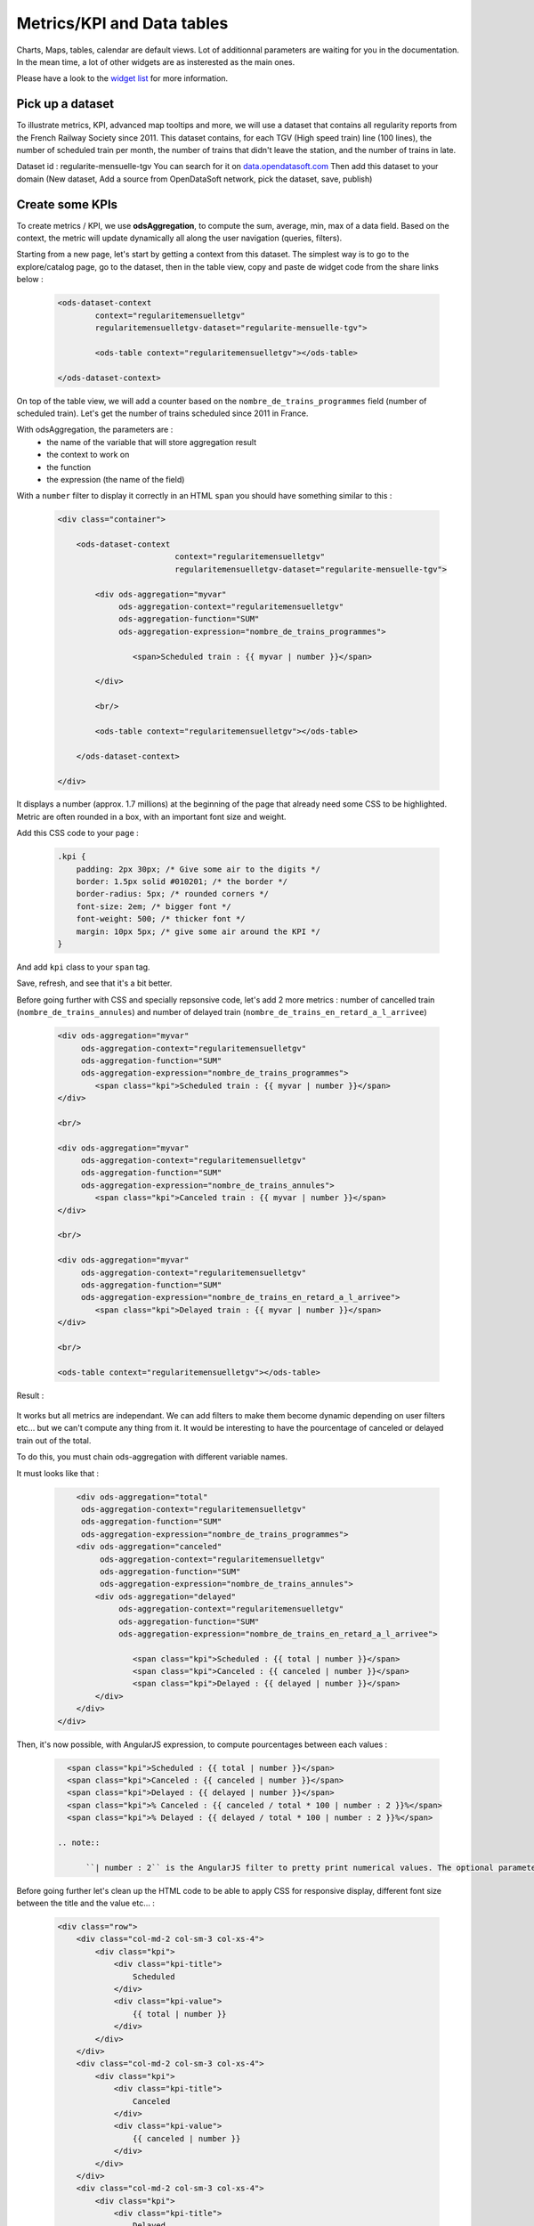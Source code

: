 Metrics/KPI and Data tables
================================

Charts, Maps, tables, calendar are default views. Lot of additionnal parameters are waiting for you in the documentation.
In the mean time, a lot of other widgets are as insterested as the main ones.

Please have a look to the `widget list </editing_pages/integrate_content.html#widgets-list>`_ for more information.


Pick up a dataset
~~~~~~~~~~~~~~~~~

To illustrate metrics, KPI, advanced map tooltips and more, we will use a dataset that contains all regularity reports from the French Railway Society since 2011.
This dataset contains, for each TGV (High speed train) line (100 lines), the number of scheduled train per month, the number of trains that didn't leave the station, and the number of trains in late.

Dataset id : regularite-mensuelle-tgv
You can search for it on `<data.opendatasoft.com>`_
Then add this dataset to your domain (New dataset, Add a source from OpenDataSoft network, pick the dataset, save, publish)


Create some KPIs
~~~~~~~~~~~~~~~~

To create metrics / KPI, we use **odsAggregation**, to compute the sum, average, min, max of a data field.
Based on the context, the metric will update dynamically all along the user navigation (queries, filters).

Starting from a new page, let's start by getting a context from this dataset.
The simplest way is to go to the explore/catalog page, go to the dataset, then in the table view, copy and paste de widget code from the share links below :

 .. code-block:: html

	<ods-dataset-context
		context="regularitemensuelletgv"
		regularitemensuelletgv-dataset="regularite-mensuelle-tgv">

	    	<ods-table context="regularitemensuelletgv"></ods-table>

	</ods-dataset-context>

On top of the table view, we will add a counter based on the ``nombre_de_trains_programmes`` field (number of scheduled train).
Let's get the number of trains scheduled since 2011 in France.

With odsAggregation, the parameters are :
 - the name of the variable that will store aggregation result
 - the context to work on
 - the function
 - the expression (the name of the field)

With a ``number`` filter to display it correctly in an HTML ``span`` you should have something similar to this :

 .. code-block:: html

	<div class="container">

	    <ods-dataset-context
	                         context="regularitemensuelletgv"
	                         regularitemensuelletgv-dataset="regularite-mensuelle-tgv">

	        <div ods-aggregation="myvar"
	             ods-aggregation-context="regularitemensuelletgv"
	             ods-aggregation-function="SUM"
	             ods-aggregation-expression="nombre_de_trains_programmes">

	                <span>Scheduled train : {{ myvar | number }}</span>

	        </div>

	        <br/>

	        <ods-table context="regularitemensuelletgv"></ods-table>

	    </ods-dataset-context>

	</div>

It displays a number (approx. 1.7 millions) at the beginning of the page that already need some CSS to be highlighted.
Metric are often rounded in a box, with an important font size and weight.

Add this CSS code to your page :

 .. code-block:: css

	.kpi {
	    padding: 2px 30px; /* Give some air to the digits */
	    border: 1.5px solid #010201; /* the border */
	    border-radius: 5px; /* rounded corners */
	    font-size: 2em; /* bigger font */
	    font-weight: 500; /* thicker font */
	    margin: 10px 5px; /* give some air around the KPI */
	}

And add ``kpi`` class to your ``span`` tag.

Save, refresh, and see that it's a bit better.

Before going further with CSS and specially repsonsive code, let's add 2 more metrics : number of cancelled train (``nombre_de_trains_annules``) and number of delayed train (``nombre_de_trains_en_retard_a_l_arrivee``)

 .. code-block:: html

	<div ods-aggregation="myvar"
	     ods-aggregation-context="regularitemensuelletgv"
	     ods-aggregation-function="SUM"
	     ods-aggregation-expression="nombre_de_trains_programmes">
	        <span class="kpi">Scheduled train : {{ myvar | number }}</span>
	</div>

	<br/>

	<div ods-aggregation="myvar"
	     ods-aggregation-context="regularitemensuelletgv"
	     ods-aggregation-function="SUM"
	     ods-aggregation-expression="nombre_de_trains_annules">
	        <span class="kpi">Canceled train : {{ myvar | number }}</span>
	</div>

	<br/>

	<div ods-aggregation="myvar"
	     ods-aggregation-context="regularitemensuelletgv"
	     ods-aggregation-function="SUM"
	     ods-aggregation-expression="nombre_de_trains_en_retard_a_l_arrivee">
	        <span class="kpi">Delayed train : {{ myvar | number }}</span>
	</div>

	<br/>

	<ods-table context="regularitemensuelletgv"></ods-table>

Result :

 .. image:: advanced__kpi-1.png

It works but all metrics are independant. We can add filters to make them become dynamic depending on user filters etc... but we can't compute any thing from it.
It would be interesting to have the pourcentage of canceled or delayed train out of the total.

To do this, you must chain ods-aggregation with different variable names.

It must looks like that :

 .. code-block:: html

	<div ods-aggregation="total"
         ods-aggregation-context="regularitemensuelletgv"
         ods-aggregation-function="SUM"
         ods-aggregation-expression="nombre_de_trains_programmes">
        <div ods-aggregation="canceled"
             ods-aggregation-context="regularitemensuelletgv"
             ods-aggregation-function="SUM"
             ods-aggregation-expression="nombre_de_trains_annules">
            <div ods-aggregation="delayed"
                 ods-aggregation-context="regularitemensuelletgv"
                 ods-aggregation-function="SUM"
                 ods-aggregation-expression="nombre_de_trains_en_retard_a_l_arrivee">

                    <span class="kpi">Scheduled : {{ total | number }}</span>
                    <span class="kpi">Canceled : {{ canceled | number }}</span>
                    <span class="kpi">Delayed : {{ delayed | number }}</span>
            </div>
        </div>
    </div>

Then, it's now possible, with AngularJS expression, to compute pourcentages between each values :

 .. code-block:: html

    <span class="kpi">Scheduled : {{ total | number }}</span>
    <span class="kpi">Canceled : {{ canceled | number }}</span>
    <span class="kpi">Delayed : {{ delayed | number }}</span>
    <span class="kpi">% Canceled : {{ canceled / total * 100 | number : 2 }}%</span>
    <span class="kpi">% Delayed : {{ delayed / total * 100 | number : 2 }}%</span>

  .. note::

	``| number : 2`` is the AngularJS filter to pretty print numerical values. The optional parameter ``2`` is to limit to only 2 decimals

Before going further let's clean up the HTML code to be able to apply CSS for responsive display, different font size between the title and the value etc... :

 .. code-block:: html

	<div class="row">
	    <div class="col-md-2 col-sm-3 col-xs-4">
	        <div class="kpi">
	            <div class="kpi-title">
	                Scheduled
	            </div>
	            <div class="kpi-value">
	                {{ total | number }}
	            </div>
	        </div>
	    </div>
	    <div class="col-md-2 col-sm-3 col-xs-4">
	        <div class="kpi">
	            <div class="kpi-title">
	                Canceled
	            </div>
	            <div class="kpi-value">
	                {{ canceled | number }}
	            </div>
	        </div>
	    </div>
	    <div class="col-md-2 col-sm-3 col-xs-4">
	        <div class="kpi">
	            <div class="kpi-title">
	                Delayed
	            </div>
	            <div class="kpi-value">
	                {{ delayed | number }}
	            </div>
	        </div>
	    </div>
	    <div class="col-md-2 col-sm-3 col-xs-4">
	        <div class="kpi">
	            <div class="kpi-title">
	                % Canceled
	            </div>
	            <div class="kpi-value">
	                {{ canceled / total * 100 | number : 2 }}<span class="kpi-value-unit"> %</span>
	            </div>
	        </div>
	    </div>
	    <div class="col-md-2 col-sm-3 col-xs-4">
	        <div class="kpi">
	            <div class="kpi-title">
	                % Delayed

	            </div>
	            <div class="kpi-value">
	                {{ delayed / total * 100 | number : 2 }}<span class="kpi-value-unit"> %</span>
	            </div>
	        </div>
	    </div>
	    <div class="col-md-2 col-sm-3 col-xs-4">
	        <div class="kpi">

	            <div class="kpi-title">
	                On time
	            </div>
	            <div class="kpi-value">
	                {{ total - delayed - canceled | number }}
	            </div>
	        </div>
	    </div>
	</div>

And replace the CSS :

 .. code-block:: css

	.kpis {
	    display: inline-flex;
	}

	.kpi {
	    text-align: center;

	    padding: 5px 0px;
	    margin-bottom: 10px;
	    height: 70px;

	    border: 1.5px solid #010201; /* the border */
	    border-radius: 5px; /* rounded corners */
	}

	.kpi-title {
	    font-size: 1em; /* bigger font */
	    font-weight: 400; /* thicker font */
	}

	.kpi-value {
	    font-size: 2em; /* bigger font */
	    font-weight: 500; /* thicker font */
	}

	.kpi-value-unit {
	    font-size: 1.5rem; /* bigger font */
	    font-weight: 400; /* thicker font */
	}


Save, refresh, see :

 .. image:: advanced__kpi-2.png



Colorize your KPI - ng-class
~~~~~~~~~~~~~~~~~~~~~~~~~~~~

``ng-class`` directive is very conveniant when an HTML element must be styled depending on a value, the context, an expression or all other dynamic things that can be used in AngularJS expression.

For exemple, to define a threshold on our metrics, green if the pourcentage of canceled trains is below 0,20% and red is it's bigger, add this to your element :

 .. code-block:: html

	<div class="col-md-2 col-sm-3 col-xs-4">
	    <div class="kpi" ng-class="{'good' : canceled / total * 100 < 0.2, 'bad' : canceled / total * 100 >= 0.2}">
	        <div class="kpi-title">
	            % Canceled
	        </div>
	        <div class="kpi-value">
	            {{ canceled / total * 100 | number : 2 }}<span class="kpi-value-unit"> %</span>
	        </div>
	    </div>
	</div>


And this CSS :

 .. code-block:: css

	.good {
	    color: #55cd61;
	    border-color: #55cd61;
	}

	.medium {
	    color: #ff9c22;
	    border-color: #ff9c22;
	}

	.bad {
	    color: #e50000;
	    border-color: #e50000;
	}


Save, refresh, and see that our metrics is now red (the `bad` CSS class is used)

To clearly see the dynamic behavior, let's add some filters on the left of the table (on the second line). To do so :
 - add a ``div`` with the ``row`` class to surround the table
 - add a ``div`` with ``col-md-9`` around the table
 - add a ``ods-facets`` widgets with 2 ``ods-facet`` for filters ``date`` and ``depart``
 - surround ``ods-facets`` with a ``div`` styled with ``col-md-3``
 - optionnaly add some ``ods-box`` styled ``div`` to surround blocks with a white background

 It should looks like this :

 .. code-block:: html

	<div class="row">
	    <div class="col-md-3">
	        <div class="ods-box">
	            <ods-facets context="regularitemensuelletgv">
	                <h2>
	                    Date
	                </h2>
	                <ods-facet name="date"></ods-facet>
	                <h2>
	                    Origin station
	                </h2>
	                <ods-facet name="depart"></ods-facet>
	            </ods-facets>
	        </div>
	    </div>
	    <div class="col-md-9">
	        <div class="ods-box">
	            <ods-table context="regularitemensuelletgv"></ods-table>
	        </div>
	    </div>
	</div>

Save, refresh, and see how it behave when filters are selected, In 2013, Paris EST Station had less than 0,20% of canceled train. Have it a look.

 .. image:: advanced__kpi-ngclass-1.png
 .. image:: advanced__kpi-ngclass-2.png

 .. note::

	``ng-class`` syntax is, surround by brackets, the CSS class in quotes followed by ``:`` then the AngularJS expression :
		``{ 'CSS class' : AngularJS expression, ... }``

	Several classes and expression can be specified, all the expressions will be tested, from left to right.


Compare with filters : highlight differences with colors
~~~~~~~~~~~~~~~~~~~~~~~~~~~~~~~~~~~~~~~~~~~~~~~~~~~~~~~~~~~~~~~~~~~~~~~~

It's interresting to compare the full dataset, and a filtered view by the user and see if the metrics (specially pourcentages) are differents, bigger or smaller.

The plan is to have 2 contexts, one that will represent the full dataset, and one that can be filtered by the user.
Once a filter is applied, if the metric is bigger or smaller that the full dataset metric, it will be highlighted by a color.

To do so, you will need :
 - a secondary context
 - plug ``ods-facets`` and ``ods-table`` on this secondary context
 - compute the same metrics for both contexts
 - add the secondary metric IF and ONLY IF a filter is selected
 - configure the ``ng-class`` to compare full and filtered metric

Let's go.

Two contexts, one dataset :

 .. code-block:: html

    <ods-dataset-context
                         context="regularitemensuelletgv,regularitemensuelletgvfiltered"
                         regularitemensuelletgv-dataset="regularite-mensuelle-tgv"
                         regularitemensuelletgvfiltered-dataset="regularite-mensuelle-tgv">

Metrics full blocks should looks like this now :

 .. code-block:: html

	<div ods-aggregation="total"
	     ods-aggregation-context="regularitemensuelletgv"
	     ods-aggregation-function="SUM"
	     ods-aggregation-expression="nombre_de_trains_programmes">
	    <div ods-aggregation="canceled"
	         ods-aggregation-context="regularitemensuelletgv"
	         ods-aggregation-function="SUM"
	         ods-aggregation-expression="nombre_de_trains_annules">
	        <div ods-aggregation="delayed"
	             ods-aggregation-context="regularitemensuelletgv"
	             ods-aggregation-function="SUM"
	             ods-aggregation-expression="nombre_de_trains_en_retard_a_l_arrivee">

	            <div ods-aggregation="totalfiltered"
	                 ods-aggregation-context="regularitemensuelletgvfiltered"
	                 ods-aggregation-function="SUM"
	                 ods-aggregation-expression="nombre_de_trains_programmes">
	                <div ods-aggregation="canceledfiltered"
	                     ods-aggregation-context="regularitemensuelletgvfiltered"
	                     ods-aggregation-function="SUM"
	                     ods-aggregation-expression="nombre_de_trains_annules">
	                    <div ods-aggregation="delayedfiltered"
	                         ods-aggregation-context="regularitemensuelletgvfiltered"
	                         ods-aggregation-function="SUM"
	                         ods-aggregation-expression="nombre_de_trains_en_retard_a_l_arrivee">

	                        <div class="row">
	                            <div class="col-md-2 col-sm-3 col-xs-4">
	                                <div class="kpi">
	                                    <div class="kpi-title">
	                                        Scheduled
	                                    </div>
	                                    <div class="kpi-value">
	                                        {{ totalfiltered | number }}
	                                    </div>
	                                    <div class="kpi-value-reference">
	                                        ({{ total | number }})
	                                    </div>
	                                </div>
	                            </div>
	                            <div class="col-md-2 col-sm-3 col-xs-4">
	                                <div class="kpi">
	                                    <div class="kpi-title">
	                                        Canceled
	                                    </div>
	                                    <div class="kpi-value">
	                                        {{ canceledfiltered | number }}
	                                    </div>
	                                    <div class="kpi-value-reference">
	                                        ({{ canceled | number }})
	                                    </div>
	                                </div>
	                            </div>
	                            <div class="col-md-2 col-sm-3 col-xs-4">
	                                <div class="kpi">
	                                    <div class="kpi-title">
	                                        Delayed
	                                    </div>
	                                    <div class="kpi-value">
	                                        {{ delayedfiltered | number }}
	                                    </div>
	                                    <div class="kpi-value-reference">
	                                        ({{ delayed | number }})
	                                    </div>
	                                </div>
	                            </div>
	                            <div class="col-md-2 col-sm-3 col-xs-4">
	                                <div class="kpi">
	                                    <div class="kpi-title">
	                                        % Canceled
	                                    </div>
	                                    <div class="kpi-value">
	                                        {{ canceledfiltered / totalfiltered * 100 | number : 2 }}<span class="kpi-value-unit"> %</span>
	                                    </div>
	                                    <div class="kpi-value-reference">
	                                        ({{ canceled / total * 100 | number : 2 }}<span class="kpi-value-unit"> %</span>)
	                                    </div>
	                                </div>
	                            </div>
	                            <div class="col-md-2 col-sm-3 col-xs-4">
	                                <div class="kpi">
	                                    <div class="kpi-title">
	                                        % Delayed

	                                    </div>
	                                    <div class="kpi-value">
	                                        {{ delayedfiltered / totalfiltered * 100 | number : 2 }}<span class="kpi-value-unit"> %</span>
	                                    </div>
	                                    <div class="kpi-value-reference">
	                                        ({{ delayed / total * 100 | number : 2 }}<span class="kpi-value-unit"> %</span>)
	                                    </div>
	                                </div>
	                            </div>
	                            <div class="col-md-2 col-sm-3 col-xs-4">
	                                <div class="kpi">
	                                    <div class="kpi-title">
	                                        On time
	                                    </div>
	                                    <div class="kpi-value">
	                                        {{ totalfiltered - delayedfiltered - canceledfiltered | number }}
	                                    </div>
	                                    <div class="kpi-value-reference">
	                                        ({{ total - delayed - canceled | number }})
	                                    </div>
	                                </div>
	                            </div>
	                        </div>
	                    </div>
	                </div>
	            </div>
	        </div>
	    </div>
	</div>


Adapt CSS by updating or adding these classes :

 .. code-block:: css

	.kpi {
	    height: 90px;
	    /* ... */
	}

	.kpi-value-reference {
	    font-size: 1em; /* bigger font */
	    font-weight: 400; /* thicker font */
	}

	.kpi-value-unit {
	    font-size: 0.7em; /* bigger font */
	    /* ... */
	}


Finally, let's colorize % delayed and % canceled metrics, if the filtered result is bigger than the total average, show it in red, else, if it's smaller (better) show it in green.

 .. code-block:: html

	<div class="col-md-2 col-sm-3 col-xs-4">
	    <div class="kpi" ng-class="{
	                               'good': (canceledfiltered / totalfiltered * 100) < (canceled / total * 100),
	                               'bad': (canceledfiltered / totalfiltered * 100) > (canceled / total * 100),
	                               }">
	        <div class="kpi-title">
	            % Canceled
	        </div>
	        <div class="kpi-value">
	            {{ canceledfiltered / totalfiltered * 100 | number : 2 }}<span class="kpi-value-unit"> %</span>
	        </div>
	        <div class="kpi-value-reference">
	            ({{ canceled / total * 100 | number : 2 }}<span class="kpi-value-unit"> %</span>)
	        </div>
	    </div>
	</div>
	<div class="col-md-2 col-sm-3 col-xs-4">
	    <div class="kpi" ng-class="{
	                               'good': (delayedfiltered / totalfiltered * 100) < (delayed / total * 100),
	                               'bad': (delayedfiltered / totalfiltered * 100) > (delayed / total * 100),
	                               }">
	        <div class="kpi-title">
	            % Delayed

	        </div>
	        <div class="kpi-value">
	            {{ delayedfiltered / totalfiltered * 100 | number : 2 }}<span class="kpi-value-unit"> %</span>
	        </div>
	        <div class="kpi-value-reference">
	            ({{ delayed / total * 100 | number : 2 }}<span class="kpi-value-unit"> %</span>)
	        </div>
	    </div>
	</div>

Save, refresh, and test with year 2015 :

 .. image:: advanced__kpi-ngclass-3.png


Create a data table
~~~~~~~~~~~~~~~~~~~

``odsAnalysis`` get the analysis of one or several aggregation for each values if a field.
It can be seen exactly like a chart, but instead of displaying curves, columns or pies, odsAnalysis returns each values, and you are free to display them in a table or other expression.

First, we will test the result by seting up the correct analysis in the analysis tab of the dataset.
What could be interresting is to display the table of the top 10 regularity stations.
To do so :

- X axis : "départ" (origin station)
    - 4 series :
      - AVG Regularity (`Régularité`)
      - AVG Number of shceduled train (`nombre_de_trains_programmes`)
      - AVG Number of canceled train (`nombre_de_trains_annules`)
      - AVG Number of delayed train (`nombre_de_trains_en_retard_a_l_arrivee`)
- sort by regularity serie
- Number of point : 10 max

 .. image:: advanced__data-table-1.png

The aim is to reproduce this exact analysis with ``odsAnalysis``. As a reminder, please visit the documentation `here <http://opendatasoft.github.io/ods-widgets/docs/#/api/ods-widgets.directive:odsAnalysis>`_

``odsAnalysis`` parameters :
 - ods-analysis : the name of the variable
 - ods-analysis-context : the context to work on
 - ods-analysis-max : 10 elements max
 - ods-analysis-x : the field to work on (all aggregation will be computed for each values of this field)
 - ods-analysis-serie-xxx : define a serie called xxx based on an expression (the field) and a function (AVG, MAX, MIN, SUM etc...)
 - ods-analysis-sort : sort on a serie by providing the name or -name to invert the sorting



Before jumping into the code (HTML) have a look to the result stored into the variable :

 .. code-block:: html

	<div class="row">
	    <div ods-analysis="results"
	         ods-analysis-context="regularitemensuelletgvfiltered"
	         ods-analysis-max="10"
	         ods-analysis-x="depart"
	         ods-analysis-serie-regularity="AVG(regularite)"
	         ods-analysis-serie-scheduled="AVG(nombre_de_trains_programmes)"
	         ods-analysis-serie-canceled="AVG(nombre_de_trains_annules)"
	         ods-analysis-serie-delayed="AVG(nombre_de_trains_en_retard_a_l_arrivee)"
	         ods-analysis-sort="regularity"
	         >
	        {{ results }}
	    </div>
	</div>

Pretty print the json block :

 .. code-block:: json

	{
	   "results":[
	      {
	         "scheduled":97.37288135593221,
	         "canceled":0.2033898305084746,
	         "regularity":94.60508474576272,
	         "delayed":5.288135593220339,
	         "x":"ST MALO"
	      },
	      {
	         "scheduled":283.728813559322,
	         "canceled":1.2203389830508475,
	         "regularity":94.28813559322033,
	         "delayed":16.135593220338983,
	         "x":"NANCY"
	      },
	      {
	         "scheduled":160.64406779661016,
	         "canceled":0.559322033898305,
	         "regularity":92.61186440677963,
	         "delayed":11.677966101694915,
	         "x":"QUIMPER"
	      }
	   ]
	}

We have a results json list, each block has an x value, the origin station, and 4 aggregations/values that correspond to our series.
AngularJS directive ``ng-repeat`` allow to iterate over the ``results`` list. For each element, we print a new line in the table.


 .. code-block:: html

	<div ods-analysis="tgvanalysis"
	     ods-analysis-context="regularitemensuelletgvfiltered"
	     ods-analysis-max="10"
	     ods-analysis-x="depart"
	     ods-analysis-serie-regularity="AVG(regularite)"
	     ods-analysis-serie-scheduled="AVG(nombre_de_trains_programmes)"
	     ods-analysis-serie-canceled="AVG(nombre_de_trains_annules)"
	     ods-analysis-serie-delayed="AVG(nombre_de_trains_en_retard_a_l_arrivee)"
	     ods-analysis-sort="regularity"
	     >
	    <table id="top10">
	        <thead>
	            <tr>
	                <td>Position</td>
	                <td>Train station</td>
	                <td>Regularity</td>
	                <td>Scheduled</td>
	                <td>Canceled</td>
	                <td>Delayed</td>
	            </tr>
	        </thead>
	        <tbody>
	            <tr ng-repeat="(i, result) in tgvanalysis.results">
	                <td>
	                    {{ i + 1 }}
	                </td>
	                <td>
	                    {{ result.x }}
	                </td>
	                <td>
	                    {{ result.regularity | number : 2 }}
	                </td>
	                <td>
	                    {{ result.scheduled | number : 2 }}
	                </td>
	                <td>
	                    {{ result.canceled | number : 2 }}
	                </td>
	                <td>
	                    {{ result.delayed | number : 2 }}
	                </td>
	            </tr>
	        </tbody>
	    </table>
	</div>


Some CSS to render the HTML table nicely :

 .. code-block:: css

	#top10 {
	    margin: 20px auto;
	}

	#top10 thead > tr {
	    background-color: #007396;
	    color: white;
	}

	#top10 td {
	    min-width: 100px;
	    padding: 3px 10px;
	    text-align: center;
	}

	#top10 tr:nth-child(even) {
	    background-color: #ededed;
	}

	#top10 tr:hover{
	    background-color:#ccc;
	}


Save, refresh, play with filters :

 .. image:: advanced__data-table-2.png


